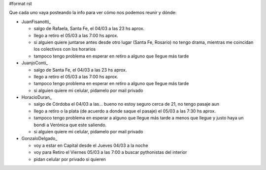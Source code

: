 #format rst

Que cada uno vaya posteando la info para ver cómo nos podemos reunir y dónde:

* JuanFisanotti_

  * salgo de Rafaela, Santa Fe, el 04/03 a las 23 hs aprox.

  * llego a retiro el 05/03 a las 7:00 hs aprox.

  * si alguien quiere juntarse antes desde otro lugar (Santa Fe, Rosario) no tengo drama, mientras me coincidan los colectivos con los horarios

  * tampoco tengo problema en esperar en retiro a alguno que llegue más tarde

* JuanjoConti_

  * salgo de Santa Fe, el 04/03 a las 23 hs aprox.

  * llego a retiro el 05/03 a las 7:00 hs aprox.

  * tampoco tengo problema en esperar en retiro a alguno que llegue más tarde

  * si alguien quiere mi celular, pidamelo por mail privado

* HoracioDuran_

  * salgo de Córdoba el 04/03 a las... bueno no estoy seguro cerca de 21, no tengo pasaje aun

  * llego a retiro o la plata (de acuerdo a donde saque el pasaje) el 05/03 a las 7:30 hs aprox.

  * tampoco tengo problema en esperar a alguno que llegue más tarde a menos que llegue y justo haya un bondi a Verónica que este saliendo.

  * si alguien quiere mi celular, pidamelo por mail privado

* GonzaloDelgado_

  * voy a estar en Capital desde el Jueves 04/03 a la noche

  * voy para Retiro el Viernes 05/03 a las 7:00 a buscar pythonistas del interior

  * pidan celular por privado si quieren


